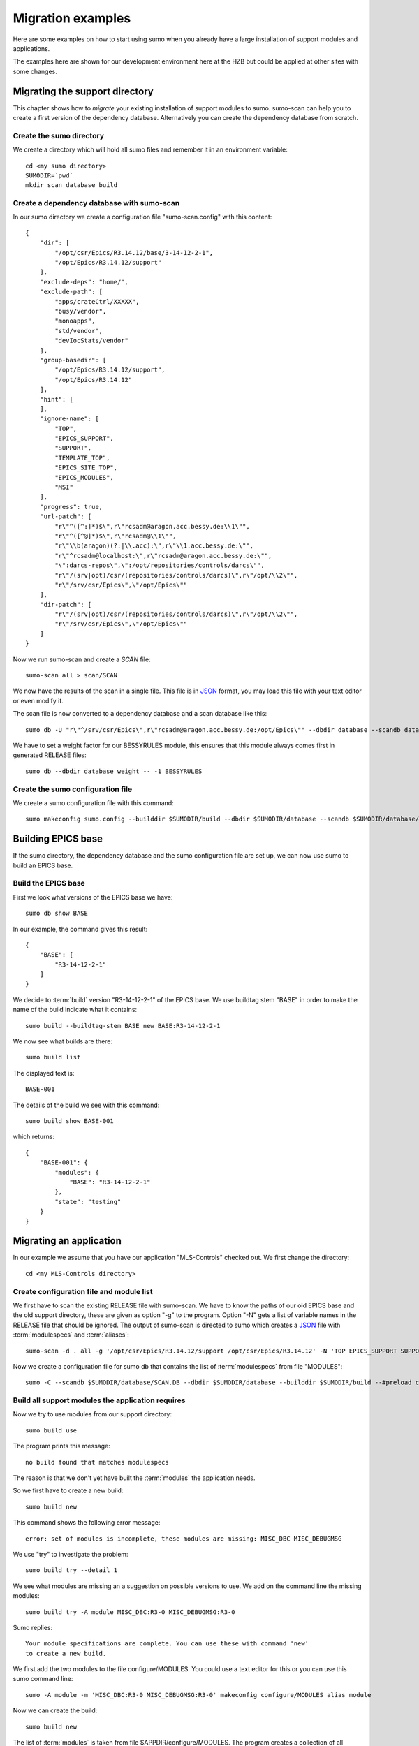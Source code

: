 Migration examples
==================

Here are some examples on how to start using sumo when you already have a large
installation of support modules and applications.

The examples here are shown for our development environment here at the HZB but
could be applied at other sites with some changes.

Migrating the support directory
-------------------------------

This chapter shows how to *migrate* your existing installation of support
modules to sumo. sumo-scan can help you to create a first version of the
dependency database. Alternatively you can create the dependency database from
scratch.

Create the sumo directory
+++++++++++++++++++++++++

We create a directory which will hold all sumo files and remember it in an environment variable::

  cd <my sumo directory>
  SUMODIR=`pwd`
  mkdir scan database build

Create a dependency database with sumo-scan
+++++++++++++++++++++++++++++++++++++++++++

In our sumo directory we create a configuration file "sumo-scan.config" with
this content::

  {
      "dir": [
          "/opt/csr/Epics/R3.14.12/base/3-14-12-2-1",
          "/opt/Epics/R3.14.12/support"
      ],
      "exclude-deps": "home/",
      "exclude-path": [
          "apps/crateCtrl/XXXXX",
          "busy/vendor",
          "monoapps",
          "std/vendor",
          "devIocStats/vendor"
      ],
      "group-basedir": [
          "/opt/Epics/R3.14.12/support",
          "/opt/Epics/R3.14.12"
      ],
      "hint": [
      ],
      "ignore-name": [
          "TOP",
          "EPICS_SUPPORT",
          "SUPPORT",
          "TEMPLATE_TOP",
          "EPICS_SITE_TOP",
          "EPICS_MODULES",
          "MSI"
      ],
      "progress": true,
      "url-patch": [
          "r\"^([^:]*)$\",r\"rcsadm@aragon.acc.bessy.de:\\1\"",
          "r\"^([^@]*)$\",r\"rcsadm@\\1\"",
          "r\"\\b(aragon)(?:|\\.acc):\",r\"\\1.acc.bessy.de:\"",
          "r\"^rcsadm@localhost:\",r\"rcsadm@aragon.acc.bessy.de:\"",
          "\":darcs-repos\",\":/opt/repositories/controls/darcs\"",
          "r\"/(srv|opt)/csr/(repositories/controls/darcs)\",r\"/opt/\\2\"",
          "r\"/srv/csr/Epics\",\"/opt/Epics\""
      ],
      "dir-patch": [
          "r\"/(srv|opt)/csr/(repositories/controls/darcs)\",r\"/opt/\\2\"",
          "r\"/srv/csr/Epics\",\"/opt/Epics\""
      ]
  }

Now we run sumo-scan and create a *SCAN* file::

  sumo-scan all > scan/SCAN

We now have the results of the scan in a single file. This file is in 
`JSON <http://www.json.org>`_ format, you may load this file with your
text editor or even modify it.

The scan file is now converted to a dependency database and a scan database
like this::

  sumo db -U "r\"^/srv/csr/Epics\",r\"rcsadm@aragon.acc.bessy.de:/opt/Epics\"" --dbdir database --scandb database/SCAN.DB convert scan/SCAN

We have to set a weight factor for our BESSYRULES module, this ensures that
this module always comes first in generated RELEASE files::

  sumo db --dbdir database weight -- -1 BESSYRULES

Create the sumo configuration file
++++++++++++++++++++++++++++++++++

We create a sumo configuration file with this command::

  sumo makeconfig sumo.config --builddir $SUMODIR/build --dbdir $SUMODIR/database --scandb $SUMODIR/database/SCAN.DB

Building EPICS base
-------------------

If the sumo directory, the dependency database and the sumo configuration file
are set up, we can now use sumo to build an EPICS base.

Build the EPICS base
++++++++++++++++++++

First we look what versions of the EPICS base we have::

  sumo db show BASE

In our example, the command gives this result::

  {
      "BASE": [
          "R3-14-12-2-1"
      ]
  }

We decide to :term:`build` version "R3-14-12-2-1" of the EPICS base. We use
buildtag stem "BASE" in order to make the name of the build indicate what it
contains::

  sumo build --buildtag-stem BASE new BASE:R3-14-12-2-1

We now see what builds are there::

  sumo build list

The displayed text is::

  BASE-001

The details of the build we see with this command::

  sumo build show BASE-001

which returns::

  {
      "BASE-001": {
          "modules": {
              "BASE": "R3-14-12-2-1"
          },
          "state": "testing"
      }
  }

Migrating an application
------------------------

In our example we assume that you have our application "MLS-Controls" checked
out. We first change the directory::

  cd <my MLS-Controls directory>

Create configuration file and module list
+++++++++++++++++++++++++++++++++++++++++

We first have to scan the existing RELEASE file with sumo-scan. We have to
know the paths of our old EPICS base and the old support directory, these are
given as option "-g" to the program. Option "-N" gets a list of variable names
in the RELEASE file that should be ignored. The output of sumo-scan is directed
to sumo which creates a `JSON <http://www.json.org>`_ file with
:term:`modulespecs` and :term:`aliases`::

  sumo-scan -d . all -g '/opt/csr/Epics/R3.14.12/support /opt/csr/Epics/R3.14.12' -N 'TOP EPICS_SUPPORT SUPPORT TEMPLATE_TOP EPICS_SITE_TOP EPICS_MODULES MSI' | sumo db appconvert - -C > configure/MODULES

Now we create a configuration file for sumo db that contains the list of
:term:`modulespecs` from file "MODULES"::

  sumo -C --scandb $SUMODIR/database/SCAN.DB --dbdir $SUMODIR/database --builddir $SUMODIR/build --#preload configure/MODULES --buildtag-stem MLS makeconfig sumo.config

Build all support modules the application requires
++++++++++++++++++++++++++++++++++++++++++++++++++

Now we try to use modules from our support directory::

  sumo build use

The program prints this message::

  no build found that matches modulespecs

The reason is that we don't yet have built the :term:`modules` the application
needs.

So we first have to create a new build::

  sumo build new

This command shows the following error message::

  error: set of modules is incomplete, these modules are missing: MISC_DBC MISC_DEBUGMSG
  
We use "try" to investigate the problem::

  sumo build try --detail 1

We see what modules are missing an a suggestion on possible versions to use. We add on the command line the missing modules::

  sumo build try -A module MISC_DBC:R3-0 MISC_DEBUGMSG:R3-0

Sumo replies::

  Your module specifications are complete. You can use these with command 'new'
  to create a new build.
  
We first add the two modules to the file configure/MODULES. You could use a text editor for this or you can use this sumo command line::

  sumo -A module -m 'MISC_DBC:R3-0 MISC_DEBUGMSG:R3-0' makeconfig configure/MODULES alias module

Now we can create the build::

  sumo build new

The list of :term:`modules` is taken from file $APPDIR/configure/MODULES. The
program creates a collection of all :term:`modules` needed, checks out the
sources of all :term:`modules`, creates a new entry in the :term:`builddb`
database, creates a makefile and calls make.

Use the support modules in the application
++++++++++++++++++++++++++++++++++++++++++

After all needed support modules were built (see above) we create a new file
configure/RELEASE with::

  sumo build use

The sumo command "build use" looks in the :term:`support directory` for 
a :term:`build` matching our :term:`module` requirements and creates
a RELEASE that uses that :term:`build`. The program responds::

  using build MLS-01
  
Now that the RELEASE file is created we can go ahead and build our application
by calling "make"::

  make

